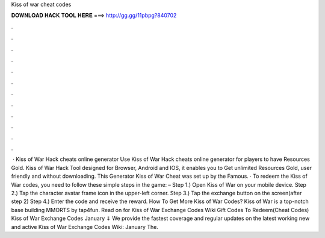 Kiss of war cheat codes

𝐃𝐎𝐖𝐍𝐋𝐎𝐀𝐃 𝐇𝐀𝐂𝐊 𝐓𝐎𝐎𝐋 𝐇𝐄𝐑𝐄 ===> http://gg.gg/11pbpg?840702

.

.

.

.

.

.

.

.

.

.

.

.

 · Kiss of War Hack cheats online generator Use Kiss of War Hack cheats online generator for players to have Resources Gold. Kiss of War Hack Tool designed for Browser, Android and IOS, it enables you to Get unlimited Resources Gold, user friendly and without downloading. This Generator Kiss of War Cheat was set up by the Famous. · To redeem the Kiss of War codes, you need to follow these simple steps in the game: – Step 1.) Open Kiss of War on your mobile device. Step 2.) Tap the character avatar frame icon in the upper-left corner. Step 3.) Tap the exchange button on the screen(after step 2) Step 4.) Enter the code and receive the reward. How To Get More Kiss of War Codes? Kiss of War is a top-notch base building MMORTS by tap4fun. Read on for Kiss of War Exchange Codes Wiki Gift Codes To Redeem(Cheat Codes) Kiss of War Exchange Codes January ⇓ We provide the fastest coverage and regular updates on the latest working new and active Kiss of War Exchange Codes Wiki: January The.